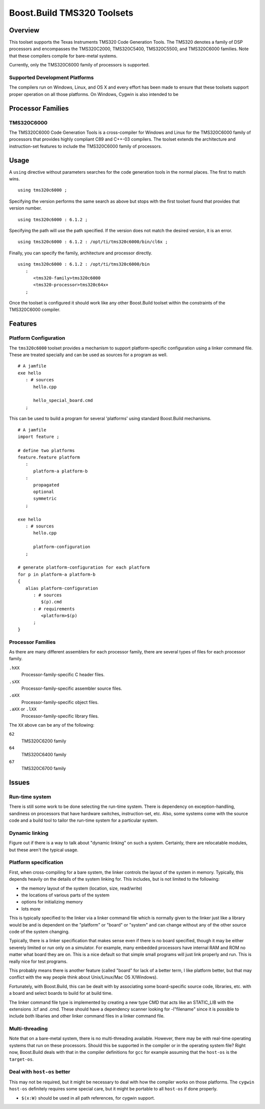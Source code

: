 Boost.Build TMS320 Toolsets
===========================

Overview
--------

This toolset supports the Texas Instruments TMS320 Code Generation
Tools.  The TMS320 denotes a family of DSP processors and encompasses
the TMS320C2000, TMS320C5400, TMS320C5500, and TMS320C6000 families.
Note that these compilers compile for bare-metal systems.

Currently, only the TMS320C6000 family of processors is supported.

Supported Development Platforms
```````````````````````````````

The compilers run on Windows, Linux, and OS X and every effort has
been made to ensure that these toolsets support proper operation on
all those platforms.  On Windows, Cygwin is also intended to be

Processor Families
------------------

TMS320C6000
```````````

The TMS320C6000 Code Generation Tools is a cross-compiler for Windows
and Linux for the TMS320C6000 family of processors that provides
highly compliant C89 and C++-03 compilers.  The toolset extends the
architecture and instruction-set features to include the TMS320C6000
family of processors.

Usage
-----

A ``using`` directive without parameters searches for the code
generation tools in the normal places.  The first to match wins.

::

   using tms320c6000 ;

Specifying the version performs the same search as above but stops
with the first toolset found that provides that version number.

::

   using tms320c6000 : 6.1.2 ;

Specifying the path will use the path specified.  If the version does
not match the desired version, it is an error.

::

   using tms320c6000 : 6.1.2 : /opt/ti/tms320c6000/bin/cl6x ;

Finally, you can specify the family, architecture and processor
directly.

::

   using tms320c6000 : 6.1.2 : /opt/ti/tms320c6000/bin
      :
         <tms320-family>tms320c6000
         <tms320-processor>tms320c64x+
      ;

Once the toolset is configured it should work like any other
Boost.Build toolset within the constraints of the TMS320C6000
compiler.

Features
--------

Platform Configuration
``````````````````````

The ``tms320c6000`` toolset provides a mechanism to support
platform-specific configuration using a linker command file.  These
are treated specially and can be used as sources for a program as
well.

::

   # A jamfile
   exe hello
      : # sources
         hello.cpp

         hello_special_board.cmd
      ;

This can be used to build a program for several 'platforms' using
standard Boost.Build mechanisms.

::

   # A jamfile
   import feature ;

   # define two platforms
   feature.feature platform
      :
         platform-a platform-b
      :
         propagated
         optional
         symmetric
      ;

   exe hello
      : # sources
         hello.cpp

         platform-configuration
      ;

   # generate platform-configuration for each platform
   for p in platform-a platform-b
   {
      alias platform-configuration
	 : # sources
	    $(p).cmd
	 : # requirements
	    <platform>$(p)
	 ;
   }

Processor Families
``````````````````

As there are many different assemblers for each processor family,
there are several types of files for each processor family.

``.hXX``
   Processor-family-specific C header files.
``.sXX``
   Processor-family-specific assembler source files.
``.oXX``
   Processor-family-specific object files.
``.aXX`` or ``.lXX``
   Processor-family-specific library files.

The ``XX`` above can be any of the following:

``62``
   TMS320C6200 family
``64``
   TMS320C6400 family
``67``
   TMS320C6700 family

Issues
------

Run-time system
```````````````

There is still some work to be done selecting the run-time system.
There is dependency on exception-handling, sandiness on processors
that have hardware switches, instruction-set, etc.  Also, some systems
come with the source code and a build tool to tailor the run-time
system for a particular system.

Dynamic linking
```````````````

Figure out if there is a way to talk about "dynamic linking" on such a
system.  Certainly, there are relocatable modules, but these aren't
the typical usage.

Platform specification
``````````````````````

First, when cross-compiling for a bare system, the linker controls the
layout of the system in memory.  Typically, this depends heavily on
the details of the system linking for.  This includes, but is not
limited to the following:

- the memory layout of the system (location, size, read/write)
- the locations of various parts of the system
- options for initializing memory
- lots more

This is typically specified to the linker via a linker command file
which is normally given to the linker just like a library would be and
is dependent on the "platform" or "board" or "system" and can change
without any of the other source code of the system changing.

Typically, there is a linker specification that makes sense even if
there is no board specified, though it may be either severely limited
or run only on a simulator.  For example, many embedded processors
have internal RAM and ROM no matter what board they are on.  This is a
nice default so that simple small programs will just link properly and
run.  This is really nice for test programs.

This probably means there is another feature (called "board" for lack
of a better term, I like platform better, but that may conflict with
the way people think about Unix/Linux/Mac OS X/Windows).

Fortunately, with Boost.Build, this can be dealt with by associating
some board-specific source code, libraries, etc. with a board and
select boards to build for at build time.

The linker command file type is implemented by creating a new type CMD
that acts like an STATIC_LIB with the extensions .lcf and .cmd.  These
should have a dependency scanner looking for -l"filename" since it is
possible to include both libaries and other linker command files in a
linker command file.

Multi-threading
```````````````

Note that on a bare-metal system, there is no multi-threading
available.  However, there may be with real-time operating systems
that run on these processors.  Should this be supported in the
compiler or in the operating system file?  Right now, Boost.Build
deals with that in the compiler definitions for ``gcc`` for example
assuming that the ``host-os`` is the ``target-os``.

Deal with ``host-os`` better
````````````````````````````

This may not be required, but it might be necessary to deal with how
the compiler works on those platforms.  The ``cygwin`` ``host-os``
definitely requires some special care, but it might be portable to all
``host-os`` if done properly.

- ``$(x:W)`` should be used in all path references, for cygwin
  support.
